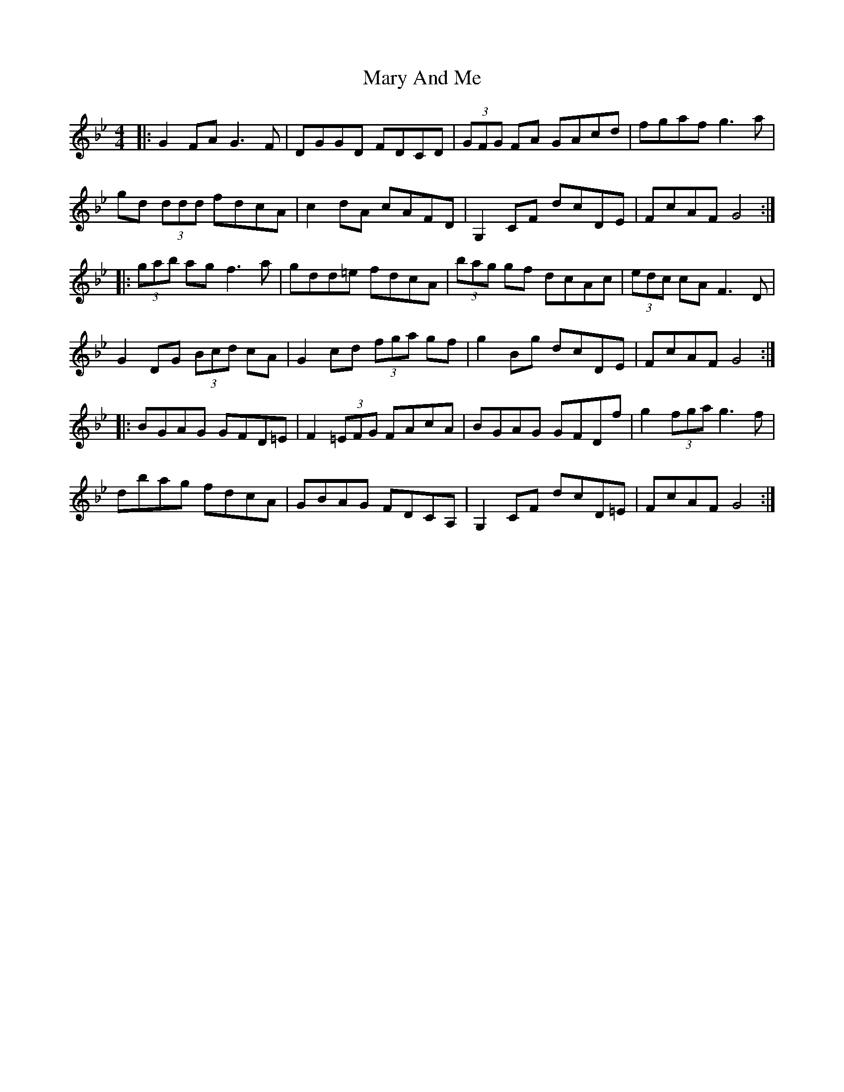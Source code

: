 X: 25704
T: Mary And Me
R: reel
M: 4/4
K: Gminor
|:G2 FA G3 F|DGGD FDCD|(3GFG FA GAcd|fgaf g3a|
gd (3ddd fdcA|c2 dA cAFD|G,2 CF dcDE|FcAF G4:|
|:(3gab ag f3 a|gdd=e fdcA|(3bag gf dcAc|(3edc cA F3 D|
G2 DG (3Bcd cA|G2 cd (3fga gf|g2 Bg dcDE|FcAF G4:|
|:BGAG GFD=E|F2 (3=EFG FAcA|BGAG GFDf|g2 (3fga g3 f|
dbag fdcA|GBAG FDCA,|G,2 CF dcD=E|FcAF G4:|

